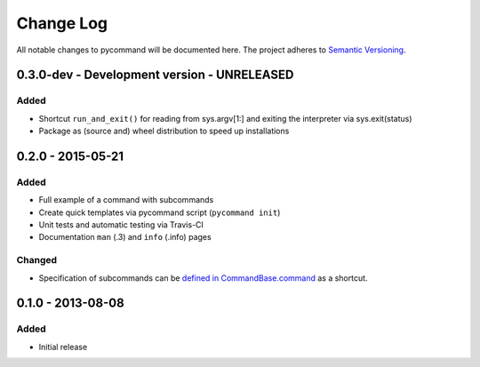 Change Log
==========

All notable changes to pycommand will be documented here. The project
adheres to `Semantic Versioning <http://semver.org/>`_.


0.3.0-dev - Development version - UNRELEASED
--------------------------------------------

Added
#####
- Shortcut ``run_and_exit()`` for reading from sys.argv[1:] and exiting
  the interpreter via sys.exit(status)
- Package as (source and) wheel distribution to speed up installations


0.2.0 - 2015-05-21
------------------

Added
#####
- Full example of a command with subcommands
- Create quick templates via pycommand script (``pycommand init``)
- Unit tests and automatic testing via Travis-CI
- Documentation ``man`` (.3) and ``info`` (.info) pages

Changed
#######
- Specification of subcommands can be `defined in CommandBase.command`__
  as a shortcut.

__ https://github.com/babab/pycommand/commit/a978a05ef92f70f0ce6b06d96a38c2caa8297ecc

0.1.0 - 2013-08-08
------------------
Added
#####
- Initial release
